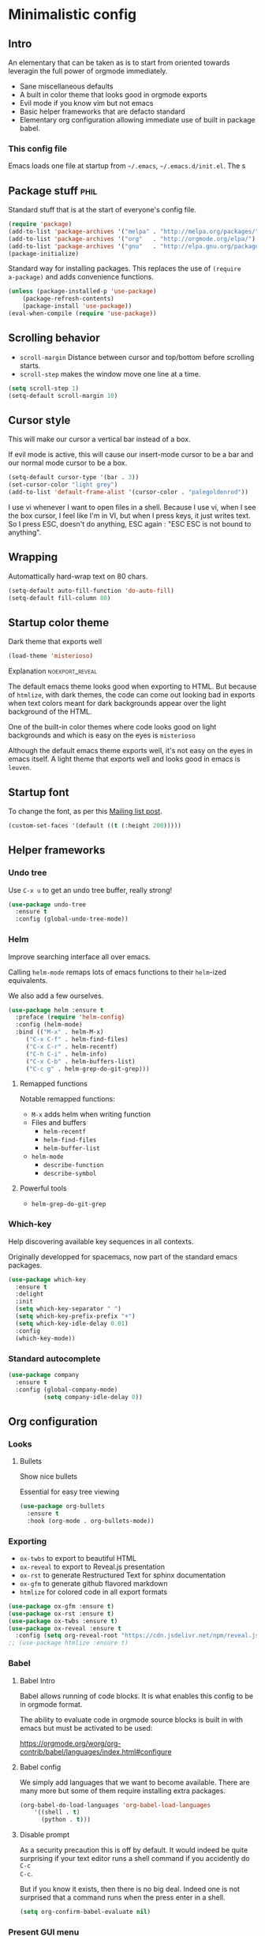 #+OPTIONS: toc:1
#+REVEAL_MIN_SCALE: 0.1
#+REVEAL_HLEVEL: 4
#+PROPERTY: header-args :tangle yes :results none
#+COLUMNS: %25ITEM %header-args[(Header Args)][{Arguments controlling the evaluation of source blocks}]

* Minimalistic config
** Intro
#+REVEAL: split
An elementary that can be taken as is to start from oriented towards leveragin
the full power of orgmode immediately.
- Sane miscellaneous defaults
- A built in color theme that looks good in orgmode exports
- Evil mode if you know vim but not emacs
- Basic helper frameworks that are defacto standard
- Elementary org configuration allowing immediate use of built in package babel.

*** This config file
   
Emacs loads one file at startup from =~/.emacs=, =~/.emacs.d/init.el=.  The s
** Package stuff :phil:

   Standard stuff that is at the start of everyone's config file.
#+begin_src emacs-lisp
(require 'package)
(add-to-list 'package-archives '("melpa" . "http://melpa.org/packages/") t)
(add-to-list 'package-archives '("org"   . "http://orgmode.org/elpa/") t)
(add-to-list 'package-archives '("gnu"   . "http://elpa.gnu.org/packages/") t)
(package-initialize)
#+end_src

Standard way for installing packages.  This replaces the use of =(require
a-package)= and adds convenience functions.

#+begin_src emacs-lisp
(unless (package-installed-p 'use-package)
    (package-refresh-contents)
    (package-install 'use-package))
(eval-when-compile (require 'use-package))
#+end_src

** Scrolling behavior

- =scroll-margin= Distance between cursor and top/bottom before scrolling starts.
- =scroll-step= makes the window move one line at a time.

#+BEGIN_SRC emacs-lisp
(setq scroll-step 1)
(setq-default scroll-margin 10)
#+end_src

** Cursor style
   
This will make our cursor a vertical bar instead of a box.

If evil mode is active, this will cause our insert-mode cursor to be a bar and
our normal mode cursor to be a box.

#+begin_src emacs-lisp
(setq-default cursor-type '(bar . 3))
(set-cursor-color "light grey")
(add-to-list 'default-frame-alist '(cursor-color . "palegoldenrod"))
#+end_src

#+RESULTS:
: ((cursor-color . palegoldenrod))

I use vi whenever I want to open files in a shell.  Because I use vi, when I see
the box cursor, I feel like I'm in VI, but when I press keys, it just writes
text.  So I press ESC, doesn't do anything, ESC again : "ESC ESC is not bound to
anything".
** Wrapping

Automattically hard-wrap text on 80 chars.

#+begin_src emacs-lisp
(setq-default auto-fill-function 'do-auto-fill)
(setq-default fill-column 80)
#+end_src

** Startup color theme

Dark theme that exports well

#+begin_src emacs-lisp
(load-theme 'misterioso)
#+end_src

**** Explanation                                                   :noexport_reveal:

    The default emacs theme looks good when exporting to HTML.  But because of
    =htmlize=, with dark themes, the code can come out looking bad in exports
    when text colors meant for dark backgrounds appear over the light background
    of the HTML.

    One of the built-in color themes where code looks good on light backgrounds
    and which is easy on the eyes is =misterioso=

    Although the default emacs theme exports well, it's not easy on the eyes in
    emacs itself.  A light theme that exports well and looks good in emacs is
    =leuven=.

** Startup font
   
To change the font, as per this [[http://emacs.1067599.n8.nabble.com/Changing-font-size-of-all-the-buffers-including-the-status-line-and-the-characters-shown-in-electricr-tp466906p466932.html][Mailing list post]].

#+begin_src emacs-lisp
(custom-set-faces '(default ((t (:height 200)))))
#+end_src

** Helper frameworks

*** Undo tree
    Use =C-x u= to get an undo tree buffer, really strong!
#+begin_src emacs-lisp
(use-package undo-tree
  :ensure t
  :config (global-undo-tree-mode))
#+end_src
*** Helm

Improve searching interface all over emacs.

Calling =helm-mode= remaps lots of emacs functions to their =helm=-ized
equivalents.

We also add a few ourselves.

#+begin_src emacs-lisp :results none
(use-package helm :ensure t
  :preface (require 'helm-config)
  :config (helm-mode)
  :bind (("M-x" . helm-M-x)
	 ("C-x C-f" . helm-find-files)
	 ("C-x C-r" . helm-recentf)
	 ("C-h C-i" . helm-info)
	 ("C-x C-b" . helm-buffers-list)
	 ("C-c g" . helm-grep-do-git-grep)))
#+end_src

**** Remapped functions

     Notable remapped functions:
- =M-x= adds helm when writing function
- Files and buffers
  - =helm-recentf=
  - =helm-find-files=
  - =helm-buffer-list=
- =helm-mode=
  - =describe-function=
  - =describe-symbol=

**** Powerful tools

- =helm-grep-do-git-grep=

*** Which-key

Help discovering available key sequences in all contexts.

Originally developped for spacemacs, now part of the standard emacs packages.

#+begin_src emacs-lisp
(use-package which-key
  :ensure t
  :delight
  :init
  (setq which-key-separator " ")
  (setq which-key-prefix-prefix "+")
  (setq which-key-idle-delay 0.01)
  :config
  (which-key-mode))
#+end_src

*** Standard autocomplete

#+begin_src emacs-lisp
(use-package company
  :ensure t
  :config (global-company-mode)
          (setq company-idle-delay 0))
#+end_src
** Org configuration
*** Looks
**** Bullets

Show nice bullets

Essential for easy tree viewing

#+begin_src emacs-lisp
(use-package org-bullets
  :ensure t
  :hook (org-mode . org-bullets-mode))
#+end_src

*** Exporting

- =ox-twbs= to export to beautiful HTML
- =ox-reveal= to export to Reveal.js presentation
- =ox-rst= to generate Restructured Text for sphinx documentation
- =ox-gfm= to generate github flavored markdown
- =htmlize= for colored code in all export formats

#+begin_src emacs-lisp
(use-package ox-gfm :ensure t)
(use-package ox-rst :ensure t)
(use-package ox-twbs :ensure t)
(use-package ox-reveal :ensure t
  :config (setq org-reveal-root "https://cdn.jsdelivr.net/npm/reveal.js"))
;; (use-package htmlize :ensure t)
#+end_src

*** Babel
**** Babel Intro
Babel allows running of code blocks.  It is what enables this config to be in
orgmode format.

The ability to evaluate code in orgmode source blocks is built in with emacs but
must be activated to be used:

https://orgmode.org/worg/org-contrib/babel/languages/index.html#configure

**** Babel config
We simply add languages that we want to become available.  There are many more
but some of them require installing extra packages.

#+begin_src emacs-lisp
(org-babel-do-load-languages 'org-babel-load-languages
    '((shell . t)
      (python . t)))
#+end_src

**** Disable prompt
As a security precaution this is off by default.  It would indeed be quite
surprising if your text editor runs a shell command if you accidently do =C-c
C-c=.

But if you know it exists, then there is no big deal.  Indeed one is not
surprised that a command runs when the press enter in a shell.

#+begin_src emacs-lisp
(setq org-confirm-babel-evaluate nil)
#+end_src
    
*** Present GUI menu

   This adds the "Present" menu at the top with menu item "Present Now".

   #+begin_src emacs-lisp :results none
     (defun ox-reveal () (interactive) (org-reveal-export-to-html-and-browse nil t))
     (defun ox-twbs () (interactive) (browse-url (org-twbs-export-to-html nil t)))
     (defun ox-twbs-all () (interactive) (browse-url (org-twbs-export-to-html nil nil)))
     (defun ox-html () (interactive) (browse-url (org-html-export-to-html nil t)))
     (defun ox-html-all () (interactive) (browse-url (org-html-export-to-html nil nil)))
     (defun ox-rst () (interactive) (org-open-file (org-rst-export-to-rst nil t)))
     (defun ox-rst-all () (interactive) (org-open-file (org-rst-export-to-rst nil nil)))
     (easy-menu-define present-menu org-mode-map
       "Menu for word navigation commands."
       '("Present"
	 ["Present Right Now (C-c C-e R B)" org-reveal-export-to-html-and-browse]
	 ["Present Subtree Right Now (C-c C-e C-s R B)" ox-reveal]
	 ["View Twitter Bootstrap HTML Right now (C-c C-e C-s w o)" ox-twbs]
	 ["View Twitter Bootstrap HTML all Right now (C-c C-e w o)" ox-twbs-all]
	 ["View RST Right Now (C-c C-e C-s r R)" ox-rst]
	 ["View RST All Right Now (C-c C-e r R)" ox-rst-all]
	 ["View straight-pipe HTML Right Now (C-c C-e C-s h o)" ox-html]
	 ["View straight-pipe HTML All Right Now (C-c C-e h o)" ox-html-all]))
   #+end_src

** Evil mode
   :PROPERTIES:
   :HEADER-ARGS: :tangle yes
   :END:
   
Evil-mode is a by far the best VI emulation out there.  It is very exact.

The only thing that is very different is that not all buffers are going to be in
evil mode.

At the start, this the most confusing thing in the world.  Once you get used to
it it's not a big deal.  After a while, you still make mistakes in that sense
but if you thought you were in evil mode and you pressed the wrong key, you know
how to fix it.  It becomes like pressing backspace when you make a typo,
something barely noticed.

*** Install and activate

#+begin_src emacs-lisp :results none
  (use-package evil
    :ensure t
    :init (setq evil-want-C-i-jump nil)
	  (setq evil-want-integration t)
	  (setq evil-want-C-u-scroll t)
    :config (evil-mode 1)
            (define-key evil-insert-state-map (kbd "C-g") 'evil-normal-state)
            (evil-global-set-key 'motion "j" 'evil-next-visual-line)
            (evil-global-set-key 'motion "k" 'evil-previous-visual-line)
            (setq evil-default-state 'emacs)
            (setq evil-insert-state-modes nil)
            (setq evil-motion-state-modes nil)
            (setq evil-normal-state-modes '(fundamental-mode
                                            conf-mode
                                            prog-mode
                                            text-mode
                                            dired))
	    (setq evil-insert-state-cursor '((bar . 3) "light cyan")
		evil-normal-state-cursor '(box "light grey"))
            (add-hook 'with-editor-mode-hook 'evil-insert-state))
#+end_src

The =evil-want-C-i-jump= is very important.  When running emacs in the shell,
the TAB key doesn't work properly.

Reference : [[https://www.youtube.com/watch?v=xaZMwNELaJY][Emacs From Scratch #3 : Keybindings and Evil]] et la config de Sam.

**** TODO Look into rune/evil-hook

*** Vim like window split keys

#+begin_src emacs-lisp
(define-key evil-insert-state-map (kbd "C-w") evil-window-map)
(define-key evil-insert-state-map (kbd "C-w /") 'split-window-right)
(define-key evil-insert-state-map (kbd "C-w -") 'split-window-below)
#+END_SRC

*** Map undo keys to undo-tree function

#+begin_src emacs-lisp
(define-key evil-normal-state-map (kbd "C-r") 'undo-tree-redo)
(define-key evil-normal-state-map (kbd "u") 'undo-tree-undo)
#+end_src

** Help   
*** Helper keymap
   
 A keymap of keys to know to get started
   
 #+begin_src emacs-lisp
 (defun about-this-keymap () (interactive)
   (org-open-link-from-string "[[file:~/.emacs.d/config.org::Helper keymap]]"))
 #+end_src

 #+begin_src emacs-lisp
   (define-prefix-command 'emacs-movement)
   (global-set-key (kbd "C-| m") 'emacs-movement)
   (global-set-key (kbd "C-| h") 'about-this-keymap)
   (define-key emacs-movement (kbd "C-f") 'forward-char)
   (define-key emacs-movement (kbd "C-b") 'backward-char)
   (define-key emacs-movement (kbd "C-p") 'previous-line)
   (define-prefix-command 'C-x)
   (global-set-key (kbd "C-| C-x") 'C-x)
   (define-key C-x (kbd "C-f") 'helm-find-files)
   (define-key C-x (kbd "C-r") 'helm-recentf)
   (define-key C-x (kbd "C-b") 'helm-buffers-list)
   (define-key C-x (kbd "b") 'switch-to-buffer)
   (define-key C-x (kbd "C-s") 'save-buffer)
   (define-key C-x (kbd "C-c") 'save-buffers-kill-emacs)
   (define-key emacs-movement (kbd "C-n") 'next-line)
   (define-prefix-command 'C-h)
   (global-set-key (kbd "C-| C-h") 'C-h)
   (define-key C-h (kbd "C-i") 'helm-info)
   (define-key C-h (kbd "o") 'describe-symbol)
   (define-key C-h (kbd "f") 'describe-function)
   (define-key C-h (kbd "k") 'describe-key)
   (define-prefix-command 'orgmode)
   (global-set-key (kbd "C-| o") 'orgmode)
   (define-key orgmode (kbd "C-c C-,") 'org-insert-structure-template)
   (define-key orgmode (kbd "C-c C-c") 'org-ctrl-c-ctrl-c)
   (define-key orgmode (kbd "C-c '") 'org-edit-special)
   (define-key orgmode (kbd "C-c .") 'org-time-stamp)
   (define-key orgmode (kbd "C-c C-s") 'org-schedule)
   (define-key orgmode (kbd "C-c C-d") 'org-deadline)
   (define-key orgmode (kbd "a") 'org-agenda)
   (define-key orgmode (kbd "v") 'org-tags-view)
   (define-key orgmode (kbd "C-c /") 'org-match-sparse-tree)
   (define-key orgmode (kbd "<M-S-left>") 'org-promote-subtree)
   (define-key orgmode (kbd "<M-S-right>") 'org-demote-subtree)
   (define-key orgmode (kbd "n") 'org-narrow-to-subtree)
   (define-key orgmode (kbd "c") 'org-columns)
 #+end_src

**** Explanations

 La touche =C-|= (=C-S-\=) est une map de touches qui contient des
 fonctionnalité spécialement sélectionnées.

 Le choix de touche de départ est de choisr un binding qui fait chier à faire.

 Le but c'est d'explorer.  Quand on trouve quelque chose qu'on aime, on peut
 découvrir les bindings standards en faisant =C-h f= et écrire le nom de la
 fonction exécutée par la touche.  Ou faire =C-h k= et refaire la touche et
 l'aide nous dira quels sont les autres bindings pour la fonctionnalité.

 Si un binding a le même nom que la fonction comme =C-h=, c'est que ce groupe est
 une sélection des fonctions disponibles en faisant =C-h= normalement.

 Si le groupe contient le mot mode, c'est qu'il contient des fonctions qui sont
 seulement disponibles dans un certain mode.

 Les touches utilisées sont le plus souvent possible la même touche qu'on ferait
 normalement. Par exemple, =C-| o C-c C-,= insère un bloc de code source.  Le
 choix est fait comme ça parce que la touche =C-c C-,= est la touche native pour
 faire cette action.



*** Help menu
      #+begin_src emacs-lisp
     (defun org-agenda-help () (interactive)
	(org-open-link-from-string "[[file:~/.emacs.d/config.org::*Orgmode implementation of GTD]]"))
     (define-prefix-command 'help-menu)
     (global-set-key (kbd "C-~") 'help-menu)
     (define-key 'help-menu (kbd "a") 'org-agenda-help)
      (easy-menu-define h-menu global-map
	"Menu for word navigation commands."
	'("PhilHelp"
	  ["forward-char" forward-char]
	  ["backward-char" forward-char]
	  ["next-line" next-line]
	  ["previous-line" previous-line]
	  ["describe-key" describe-key]
	  ["org-time-stamp" org-time-stamp]
	  ["org-promote-subtree" org-promote-subtree]
	  ["org-demote-subtree" org-demote-subtree]
	  ["org-agenda-help" org-agenda-help]))
      #+end_src

   (global-set-key (kbd "C-| m") 'emacs-movement)
   (global-set-key (kbd "C-| h") 'about-this-keymap)
   (define-key emacs-movement (kbd "C-f") 'forward-char)
   (define-key emacs-movement (kbd "C-b") 'backward-char)
   (define-key emacs-movement (kbd "C-p") 'previous-line)

* Advanced
** Orgmode implementation of GTD
*** Agenda files
   :PROPERTIES:
   :header-args: :tangle yes
   :END:

 To begin using org-agenda, all we need to do is to give it a directory that
 contains orgmode files.

 #+begin_src emacs-lisp
 (setq org-agenda-dir "~/NDocuments/gtd")
 (setq org-agenda-files (list org-agenda-dir "~/CloudStation/orgmom"))
 #+end_src

 #+RESULTS:
 | ~/NDocuments/gtd | ~/CloudStation/orgmom |

I don't know why I can't use org-agenda-dir here but if I put org-agenda-dir
where the string litteral is, it doesn't work.

It gives the message

#+begin_src text
Wrong type argument : stringp, org-agenda-dir.
#+end_src

*** GTD
    
   #+REVEAL: split
**** Keymap for GTD keybindings
      We define a keymap that will be accessed with =SPC a g=
 #+begin_src emacs-lisp
   (define-prefix-command 'gtd)
 #+end_src
   #+begin_src emacs-lisp
   (global-set-key (kbd "C-c a g") 'gtd)
   (define-key gtd (kbd "a") 'org-agenda)
   (define-key gtd (kbd "c") 'org-capture)
   #+end_src

 #+RESULTS:
 : org-capture


   #+REVEAL: split

**** GTD files
***** Filename symbols
#+begin_src emacs-lisp :results none
(setq org-agenda-dir "~/NDocuments/gtd/")
(setq org-agenda-files '("~/NDocuments/gtd"))
(setq gtd-in-tray-file (concat org-agenda-dir "GTD_InTray.org")
    gtd-next-actions-file (concat org-agenda-dir "GTD_NextActions.org")
    gtd-project-list-file (concat org-agenda-dir "GTD_ProjectList.org")
    gtd-reference-file (concat org-agenda-dir "GTD_Reference.org")
    gtd-someday-maybe-file (concat org-agenda-dir "GTD_SomedayMaybe.org")
    gtd-tickler-file (concat org-agenda-dir "GTD_Tickler.org")
    gtd-journal-file (concat org-agenda-dir "GTD_Journal.org"))
#+end_src
***** Quick access to GTD files

  We use it to create bindings in the =gtd= map to open files

  #+begin_src emacs-lisp
    (defun gtd-open-in-tray      () (interactive) (find-file gtd-in-tray-file))
    (defun gtd-open-project-list () (interactive) (find-file gtd-project-list-file))
    (defun gtd-open-reference   () (interactive) (find-file gtd-reference-file))
    (defun gtd-open-next-actions () (interactive) (find-file gtd-next-actions-file))
    (define-key gtd (kbd "i") 'gtd-open-in-tray)
    (define-key gtd (kbd "p") 'gtd-open-project-list)
    (define-key gtd (kbd "r") 'gtd-open-reference)
    (define-key gtd (kbd "n") 'gtd-open-next-actions)
  #+end_src

    #+REVEAL: split
**** Todo keywords for GTD

 The first set of keywords is a generic set of keywords that I can give TODO
 keywords to items without having them be part of my GTD.

 The GTD-* keywords map to the various things that what David Allen calls "stuff"
 can be.

 #+begin_src emacs-lisp
 (setq org-todo-keywords '((sequence "TODO" "WAITING" "VERIFY" "|" "DONE")
			   (sequence 
                              "GTD-IN(i)"
                              "GTD-CLARIFY(c)"
			      "GTD-PROJECT(p)"
                              "GTD-SOMEDAY-MAYBE(s)"
			      "GTD-ACTION(a)"
                              "GTD-NEXT-ACTION(n)"
                              "GTD-WAITING(w)"
			      "|"
                              "GTD-REFERENCE(r)"
                              "GTD-DELEGATED(g)"
			      "GTD-DONE(d)")))
			   
 (setq org-todo-keyword-faces
    '(("GTD-IN" :foreground "#ff8800" :weight normal :underline t :size small)
      ("GTD-PROJECT" :foreground "#0088ff" :weight bold :underline t)
      ("GTD-ACTION" :foreground "#0088ff" :weight normal :underline nil)
      ("GTD-NEXT-ACTION" :foreground "#0088ff" :weight bold :underline nil)
      ("GTD-WAITING" :foreground "#aaaa00" :weight normal :underline nil)
      ("GTD-REFERENCE" :foreground "#00ff00" :weight normal :underline nil)
      ("GTD-SOMEDAY-MAYBE" :foreground "#7c7c74" :weight normal :underline nil)
      ("GTD-DONE" :foreground "#00ff00" :weight normal :underline nil)))
 #+end_src

   #+REVEAL: split
**** Definition of stuck projects

 In GTD projects are called "stuck" if they do not contain a =GTD-NEXT-ACTION=.
 This says that a stuck project is a headline where the todo keyword is
 =GTD-PROJECT= that do not contain a heading matching =GTD-NEXT-ACTION=.

 #+begin_src emacs-lisp
 (setq org-stuck-projects
       '("TODO=\"GTD-PROJECT\"" ;; Search query
         ("GTD-NEXT-ACTION")    ;; Not stuck if contains
         ()                     ;; Stuck if contains
         ""))                   ;; General regex
 #+end_src

 
**** Capturing
***** Capture templates
 #+begin_src emacs-lisp
 (setq org-capture-templates 
   '(("i" "GTD Input" entry (file+headline gtd-in-tray-file "GTD Input Tray")
      "* GTD-IN %?\n %i\n %a" :kill-buffer t)))
 #+end_src
***** Capture hotkey
 #+begin_src emacs-lisp
   (define-key gtd (kbd "a") 'org-agenda)
 #+end_src

 #+RESULTS:
 : gtd-open-reference

*** Org Agenda
   #+REVEAL: split
    
**** Intro
 The agenda has features for working with tags and todo keywords.

 It provides ways of

 - Searching
 - Bulk editing
 - Creating views

 based on

 - TODO keywords
 - Tags
 - Dates (using the =DEADLINE= and =SCHEDULED= properties)
  
 I have adapted my use of the agenda to GTD but the methods here can serve as
 general examples nonetheless.
   #+REVEAL: split
    
**** Date interval for agenda view

 The default is kind of annoying.  It shows a week starting on a Sunday but what
 is annoying about that is that on Sunday, the agenda won't show what you have
 tomorrow!

 The way this is set, it will show 10 days starting 3 days in the past.

 #+begin_src emacs-lisp :results none
 (setq org-agenda-span 7
       org-agenda-start-on-weekday 0
       org-agenda-start-day "-2d")
 #+end_src

   #+REVEAL: split
    
**** Agenda Key
     :PROPERTIES:
     :HEADER-ARGS: :tangle no
     :END:
 I mapped a key because I like to pop in and out of it. I don't use it myself
 because the I put =org-agenda= on a keymap for my GTD stuff.

 #+begin_src emacs-lisp
 (global-set-key (kbd "C-c a") 'org-agenda)
 #+end_src

   #+REVEAL: split
    
**** Agenda custom commands

 #+begin_src emacs-lisp
 (setq org-agenda-custom-commands
       '(("c" "Simple agenda view"
           ((tags "PRIORITY=\"A\"")
            (stuck "" )
            (agenda "")
            (todo "GTD-ACTION")))
         ("g" . "GTD keyword searches searches")
         ("gi" todo "GTD-IN")
         ("gc" todo "GTD-CLARIFY")
         ("ga" todo "GTD-ACTION")
         ("gn" todo-tree "GTD-NEXT-ACTION")
         ("gp" todo "GTD-PROJECT")))
 #+end_src

*** Closing notes
#+begin_src emacs-lisp :results none
(setq org-log-done 'note)
#+end_src
** Magit

The most amazing vim plugin in existence.

#+begin_src emacs-lisp
(use-package magit
  :ensure t
  :custom
  (magit-display-buffer-function #'magit-display-buffer-same-window-except-diff-v1))
#+end_src


Error (use-package): ox-twbs/:catch: Symbol’s function definition is void: org-element-update-syntaxError (use-package): ox-twbs/:catch: Symbol’s function definition is void: org-element-update-syntaxError (use-package): ox-twbs/:catch: Symbol’s function definition is void: org-element-update-syntax* New

** Yasnippet
I thought this was going to give me the thing where doing =<sTAB= while in
insert mode would expand to org mode source blocks.

This [[https://emacs.stackexchange.com/questions/46988/why-do-easy-templates-e-g-s-tab-in-org-9-2-not-work/63561#63561][stack overflow post]] shows that org 9.2 simply changed it to =C-c C-,=.
Knowing that, I think it's for the best since it now works with visual
selections.

Since I looked into [[https://www.emacswiki.org/emacs/Yasnippet][yasnippet]] I might as well install it and start using it.

#+begin_src emacs-lisp :results none
(use-package yasnippet-snippets
  :ensure t
  :config (yas-global-mode 1))
#+end_src

** RSS

#+begin_src emacs-lisp :results none
;; data is stored in ~/.elfeed 
(use-package elfeed :ensure t)
(setq elfeed-feeds
      '(
        ;; programming
        ("https://news.ycombinator.com/rss" hacker)
        ("https://www.heise.de/developer/rss/news-atom.xml" heise)
        ("https://www.reddit.com/r/programming.rss" programming)
        ("https://www.reddit.com/r/emacs.rss" emacs)

        ;; programming languages
        ("https://www.reddit.com/r/golang.rss" golang)
        ("https://www.reddit.com/r/java.rss" java)
        ("https://www.reddit.com/r/javascript.rss" javascript)
        ("https://www.reddit.com/r/typescript.rss" typescript)
        ("https://www.reddit.com/r/clojure.rss" clojure)
        ("https://www.reddit.com/r/python.rss" python)

        ;; cloud
        ("https://www.reddit.com/r/aws.rss" aws)
        ("https://www.reddit.com/r/googlecloud.rss" googlecloud)
        ("https://www.reddit.com/r/azure.rss" azure)
        ("https://www.reddit.com/r/devops.rss" devops)
        ("https://www.reddit.com/r/kubernetes.rss" kubernetes)
))

(setq-default elfeed-search-filter "@2-days-ago +unread")
(setq-default elfeed-search-title-max-width 100)
(setq-default elfeed-search-title-min-width 100)
#+end_src

** Extra binding for evil
   :PROPERTIES:
   :HEADER-ARGS: :tangle yes
   :END:
    Only use this if evil mode is activated

    I should put it in the evil mode config but I don't want it to depend on other things
   #+begin_src emacs-lisp
   (define-key evil-normal-state-map (kbd "SPC a g") 'gtd)
   #+end_src

** Remap C-x C-c for deamon usage
   I use :q to quit
#+begin_src emacs-lisp
(global-set-key (kbd "C-x C-c") 'save-buffers-kill-emacs)
#+end_src

* Inactive stuff
** Dynamic cursor
:PROPERTIES:
:header-args: :tangle no
:END:
Emacs crashed while I had this going.  I don't know if it is related.
#+begin_src emacs-lisp
(setq djcb-read-only-color       "gray")
;; valid values are t, nil, box, hollow, bar, (bar . WIDTH), hbar,
;; (hbar. HEIGHT); see the docs for set-cursor-type

(setq djcb-read-only-cursor-type 'hbar)
(setq djcb-overwrite-color       "red")
(setq djcb-overwrite-cursor-type 'box)
(setq djcb-normal-color          "yellow")
(setq djcb-normal-cursor-type    'bar)

(defun djcb-set-cursor-according-to-mode ()
  "change cursor color and type according to some minor modes."

  (cond
    (buffer-read-only
      (set-cursor-color djcb-read-only-color)
      (setq cursor-type djcb-read-only-cursor-type))
    (overwrite-mode
      (set-cursor-color djcb-overwrite-color)
      (setq cursor-type djcb-overwrite-cursor-type))
    (t 
      (set-cursor-color djcb-normal-color)
      (setq cursor-type djcb-normal-cursor-type))))

(add-hook 'post-command-hook 'djcb-set-cursor-according-to-mode)
#+end_src

** Evil terminal curson
  :PROPERTIES:
  :HEADER-ARGS: :tangle no
  :END:

#+begin_src emacs-lisp
(unless (display-graphic-p)
          (require 'evil-terminal-cursor-changer)
          (evil-terminal-cursor-changer-activate) ; or (etcc-on)
          )
#+end_src
